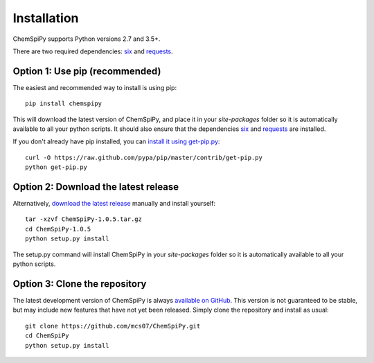 .. _install:

Installation
============

ChemSpiPy supports Python versions 2.7 and 3.5+.

There are two required dependencies: `six`_ and `requests`_.

Option 1: Use pip (recommended)
-------------------------------

The easiest and recommended way to install is using pip::

    pip install chemspipy

This will download the latest version of ChemSpiPy, and place it in your `site-packages` folder so it is automatically
available to all your python scripts. It should also ensure that the dependencies `six`_ and `requests`_ are installed.

If you don't already have pip installed, you can `install it using get-pip.py`_::

       curl -O https://raw.github.com/pypa/pip/master/contrib/get-pip.py
       python get-pip.py

Option 2: Download the latest release
-------------------------------------

Alternatively, `download the latest release`_ manually and install yourself::

    tar -xzvf ChemSpiPy-1.0.5.tar.gz
    cd ChemSpiPy-1.0.5
    python setup.py install

The setup.py command will install ChemSpiPy in your `site-packages` folder so it is automatically available to all your
python scripts.

Option 3: Clone the repository
------------------------------

The latest development version of ChemSpiPy is always `available on GitHub`_. This version is not guaranteed to be
stable, but may include new features that have not yet been released. Simply clone the repository and install as usual::

    git clone https://github.com/mcs07/ChemSpiPy.git
    cd ChemSpiPy
    python setup.py install

.. _`six`: http://pythonhosted.org/six/
.. _`requests`: http://docs.python-requests.org/
.. _`install it using get-pip.py`: http://www.pip-installer.org/en/latest/installing.html
.. _`download the latest release`: https://github.com/mcs07/ChemSpiPy/releases/
.. _`available on GitHub`: https://github.com/mcs07/ChemSpiPy
